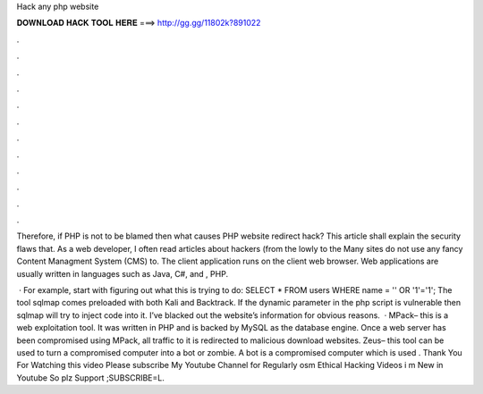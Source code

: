 Hack any php website



𝐃𝐎𝐖𝐍𝐋𝐎𝐀𝐃 𝐇𝐀𝐂𝐊 𝐓𝐎𝐎𝐋 𝐇𝐄𝐑𝐄 ===> http://gg.gg/11802k?891022



.



.



.



.



.



.



.



.



.



.



.



.

Therefore, if PHP is not to be blamed then what causes PHP website redirect hack? This article shall explain the security flaws that. As a web developer, I often read articles about hackers (from the lowly to the Many sites do not use any fancy Content Managment System (CMS) to. The client application runs on the client web browser. Web applications are usually written in languages such as Java, C#, and , PHP.

 · For example, start with figuring out what this is trying to do: SELECT \* FROM users WHERE name \= '' OR '1'\='1'; The tool sqlmap comes preloaded with both Kali and Backtrack. If the dynamic parameter in the php script is vulnerable then sqlmap will try to inject code into it. I’ve blacked out the website’s information for obvious reasons.  · MPack– this is a web exploitation tool. It was written in PHP and is backed by MySQL as the database engine. Once a web server has been compromised using MPack, all traffic to it is redirected to malicious download websites. Zeus– this tool can be used to turn a compromised computer into a bot or zombie. A bot is a compromised computer which is used . Thank You For Watching this video Please subscribe My Youtube Channel for Regularly osm Ethical Hacking Videos i m New in Youtube So plz Support ;SUBSCRIBE=L.

